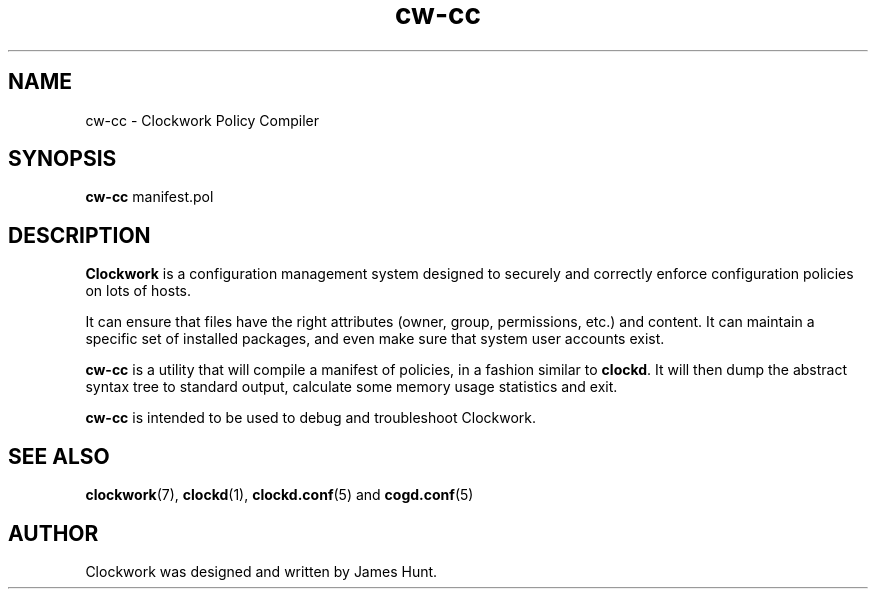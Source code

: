 \"  Clockwork is free software: you can redistribute it and/or modify
\"  it under the terms of the GNU General Public License as published by
\"  the Free Software Foundation, either version 3 of the License, or
\"  (at your option) any later version.
\"
\"  Clockwork is distributed in the hope that it will be useful,
\"  but WITHOUT ANY WARRANTY; without even the implied warranty of
\"  MERCHANTABILITY or FITNESS FOR A PARTICULAR PURPOSE.  See the
\"  GNU General Public License for more details.
\"
\"  You should have received a copy of the GNU General Public License
\"  along with Clockwork.  If not, see <http://www.gnu.org/licenses/>.
\"

.TH cw\-cc "1" "May 2014" "Clockwork" "Clockwork Master"
.SH NAME
.PP
cw\-cc \- Clockwork Policy Compiler

.SH SYNOPSIS
.PP
\fBcw\-cc\fR manifest.pol

.SH DESCRIPTION
.PP
\fBClockwork\fR is a configuration management system designed to
securely and correctly enforce configuration policies on lots of
hosts.
.PP
It can ensure that files have the right attributes (owner,
group, permissions, etc.) and content.  It can maintain a specific
set of installed packages, and even make sure that system user
accounts exist.
.PP
\fBcw\-cc\fR is a utility that will compile a manifest of policies,
in a fashion similar to \fBclockd\fR.  It will then dump the
abstract syntax tree to standard output, calculate some memory
usage statistics and exit.
.PP
\fBcw\-cc\fR is intended to be used to debug and troubleshoot
Clockwork.
.PP

.SH SEE ALSO
.PP
\fBclockwork\fR(7), \fBclockd\fR(1), \fBclockd.conf\fR(5) and
\fBcogd.conf\fR(5)

.SH AUTHOR
.PP
Clockwork was designed and written by James Hunt.
